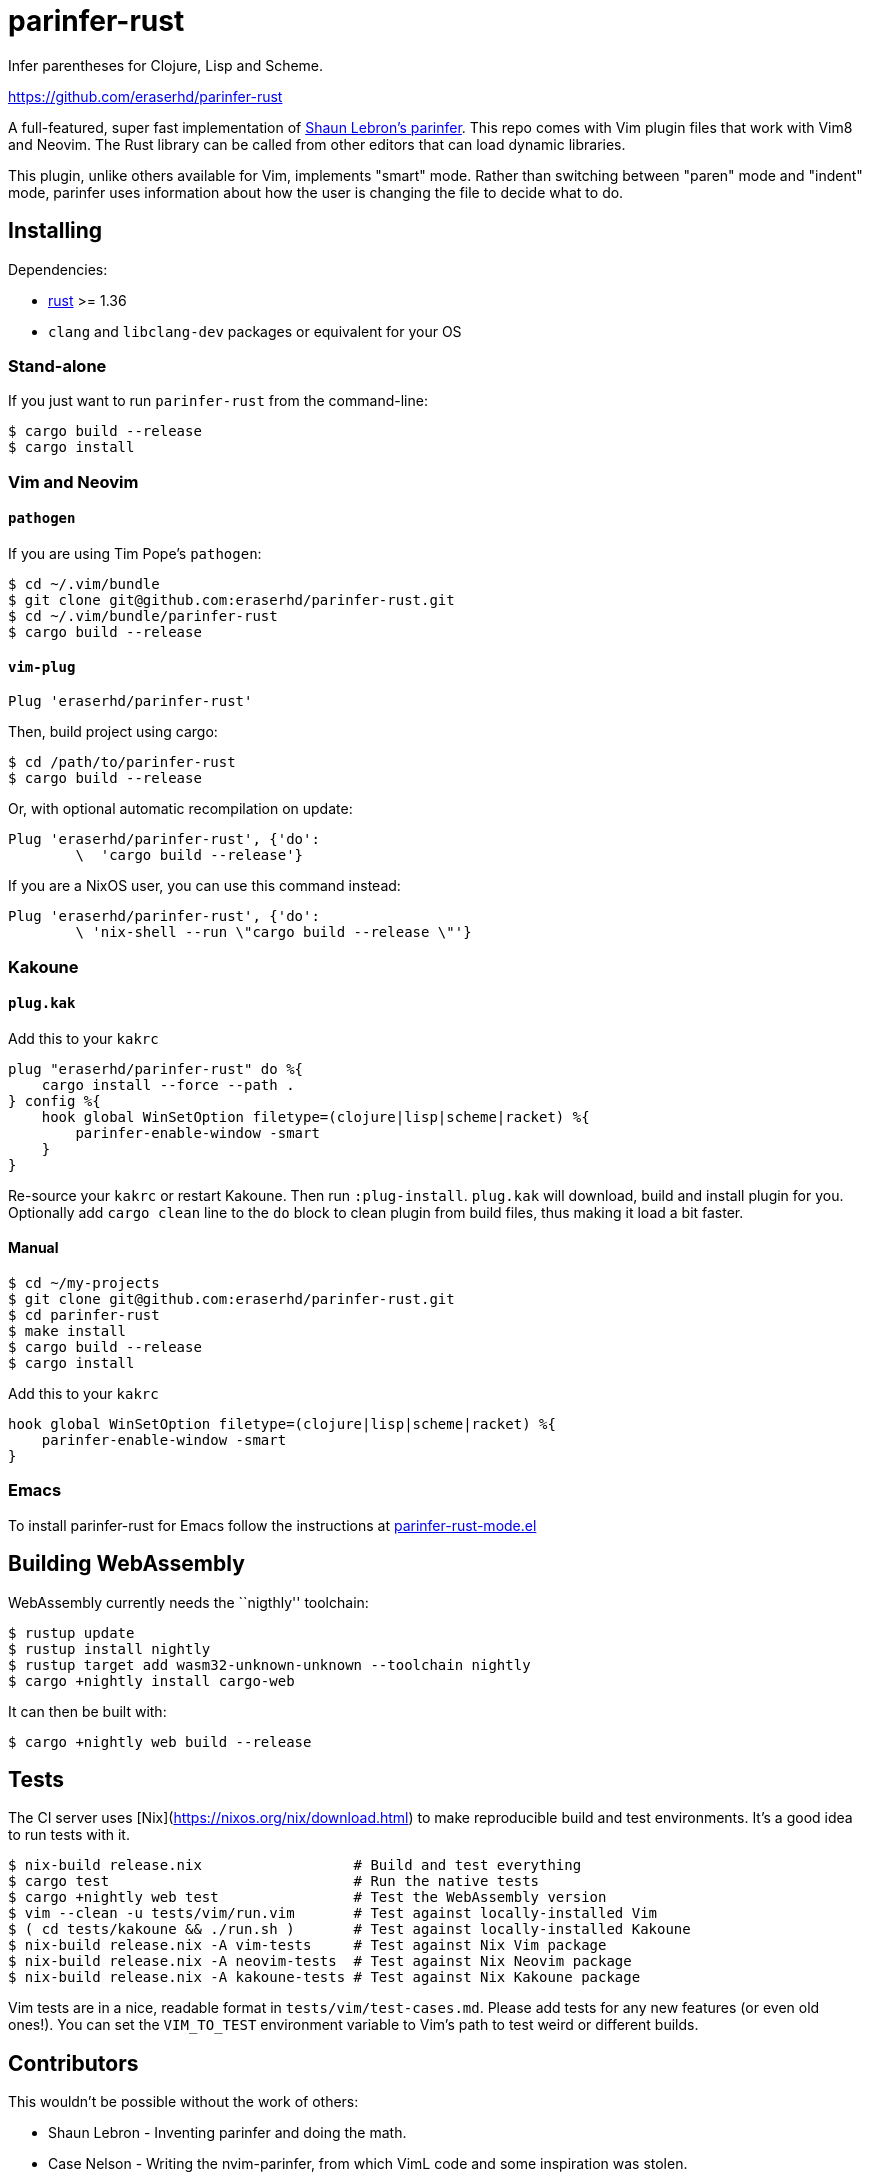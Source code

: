 = parinfer-rust

Infer parentheses for Clojure, Lisp and Scheme.

https://github.com/eraserhd/parinfer-rust

A full-featured, super fast implementation of
https://shaunlebron.github.io/parinfer/[Shaun Lebron’s parinfer]. This repo
comes with Vim plugin files that work with Vim8 and Neovim. The Rust library
can be called from other editors that can load dynamic libraries.

This plugin, unlike others available for Vim, implements "smart" mode. Rather
than switching between "paren" mode and "indent" mode, parinfer uses
information about how the user is changing the file to decide what to do.

== Installing

Dependencies:

* https://www.rust-lang.org/en-US/install.html[rust] >= 1.36
* `clang` and `libclang-dev` packages or equivalent for your OS

=== Stand-alone

If you just want to run `parinfer-rust` from the command-line:

....
$ cargo build --release
$ cargo install
....

=== Vim and Neovim

==== `+pathogen+`

If you are using Tim Pope’s `+pathogen+`:

....
$ cd ~/.vim/bundle
$ git clone git@github.com:eraserhd/parinfer-rust.git
$ cd ~/.vim/bundle/parinfer-rust
$ cargo build --release
....

==== `+vim-plug+`

[source,viml]
----
Plug 'eraserhd/parinfer-rust'
----

Then, build project using cargo:

....
$ cd /path/to/parinfer-rust
$ cargo build --release
....

Or, with optional automatic recompilation on update:

[source,viml]
----
Plug 'eraserhd/parinfer-rust', {'do':
        \  'cargo build --release'}
----

If you are a NixOS user, you can use this command instead:
[source,viml]
----
Plug 'eraserhd/parinfer-rust', {'do':
        \ 'nix-shell --run \"cargo build --release \"'}
----

=== Kakoune

==== `+plug.kak+`

Add this to your `+kakrc+`

[source,kak]
----
plug "eraserhd/parinfer-rust" do %{
    cargo install --force --path .
} config %{
    hook global WinSetOption filetype=(clojure|lisp|scheme|racket) %{
        parinfer-enable-window -smart
    }
}
----

Re-source your `+kakrc+` or restart Kakoune. Then run `+:plug-install+`.
`+plug.kak+` will download, build and install plugin for you. Optionally
add `+cargo clean+` line to the `+do+` block to clean plugin from build
files, thus making it load a bit faster.

==== Manual

....
$ cd ~/my-projects
$ git clone git@github.com:eraserhd/parinfer-rust.git
$ cd parinfer-rust
$ make install
$ cargo build --release
$ cargo install
....

Add this to your `+kakrc+`

[source,kak]
----
hook global WinSetOption filetype=(clojure|lisp|scheme|racket) %{
    parinfer-enable-window -smart
}
----

=== Emacs

To install parinfer-rust for Emacs follow the instructions at
https://github.com/justinbarclay/parinfer-rust-mode#installing[parinfer-rust-mode.el]

== Building WebAssembly

WebAssembly currently needs the ``nigthly'' toolchain:

....
$ rustup update
$ rustup install nightly
$ rustup target add wasm32-unknown-unknown --toolchain nightly
$ cargo +nightly install cargo-web
....

It can then be built with:

....
$ cargo +nightly web build --release
....

== Tests

The CI server uses [Nix](https://nixos.org/nix/download.html) to make
reproducible build and test environments.  It's a good idea to run tests with
it.

....
$ nix-build release.nix                  # Build and test everything
$ cargo test                             # Run the native tests
$ cargo +nightly web test                # Test the WebAssembly version
$ vim --clean -u tests/vim/run.vim       # Test against locally-installed Vim
$ ( cd tests/kakoune && ./run.sh )       # Test against locally-installed Kakoune
$ nix-build release.nix -A vim-tests     # Test against Nix Vim package
$ nix-build release.nix -A neovim-tests  # Test against Nix Neovim package
$ nix-build release.nix -A kakoune-tests # Test against Nix Kakoune package
....

Vim tests are in a nice, readable format in `+tests/vim/test-cases.md+`.
Please add tests for any new features (or even old ones!).
You can set the `+VIM_TO_TEST+` environment variable to Vim’s path to test weird or different builds.

== Contributors

This wouldn’t be possible without the work of others:

* Shaun Lebron - Inventing parinfer and doing the math.
* Case Nelson - Writing the nvim-parinfer, from which VimL code and some
  inspiration was stolen.
* Justin Barclay - Emacs module.

== License

link:LICENSE.md[ISC License]
